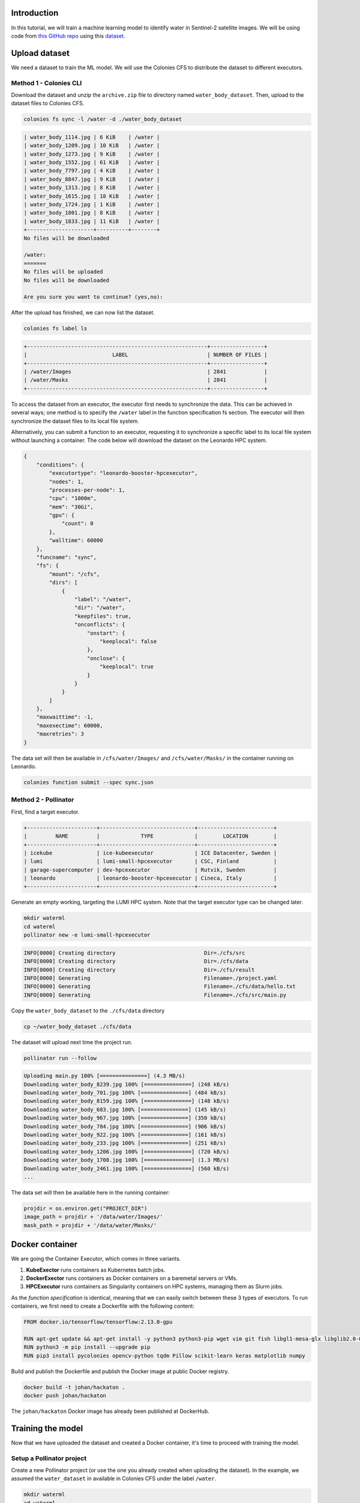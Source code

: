 Introduction
============

In this tutorial, we will train a machine learning model to identify water in Sentinel-2 satellite images. 
We will be using code from `this GitHub repo <https://github.com/msoczi/unet_water_bodies_segmentation>`_ using 
this `dataset <https://www.kaggle.com/datasets/franciscoescobar/satellite-images-of-water-bodies/>`_.

Upload dataset
==============

We need a dataset to train the ML model. We will use the Colonies CFS to distribute the dataset to different executors.

Method 1 - Colonies CLI
-----------------------

Download the dataset and unzip the ``archive.zip`` file to directory named ``water_body_dataset``. 
Then, upload to the dataset files to Colonies CFS.

.. code-block:: console

    colonies fs sync -l /water -d ./water_body_dataset

.. code-block:: console
    
    | water_body_1114.jpg | 6 KiB    | /water |
    | water_body_1209.jpg | 10 KiB   | /water |
    | water_body_1273.jpg | 9 KiB    | /water |
    | water_body_1552.jpg | 61 KiB   | /water |
    | water_body_7797.jpg | 4 KiB    | /water |
    | water_body_8847.jpg | 9 KiB    | /water |
    | water_body_1313.jpg | 8 KiB    | /water |
    | water_body_1615.jpg | 18 KiB   | /water |
    | water_body_1724.jpg | 1 KiB    | /water |
    | water_body_1801.jpg | 8 KiB    | /water |
    | water_body_1833.jpg | 11 KiB   | /water |
    +---------------------+----------+--------+
    No files will be downloaded
    
    /water:
    =======
    No files will be uploaded
    No files will be downloaded
    
    Are you sure you want to continue? (yes,no):

After the upload has finished, we can now list the dataset.

.. code-block:: console

    colonies fs label ls
   
.. code-block:: console

   +---------------------------------------------------------+-----------------+
   |                           LABEL                         | NUMBER OF FILES |
   +---------------------------------------------------------+-----------------+
   | /water/Images                                           | 2841            |
   | /water/Masks                                            | 2841            |
   +---------------------------------------------------------+-----------------+

To access the dataset from an executor, the executor first needs to synchronize the data. This can be achieved in several ways; one method is to specify the ``/water`` label in the function specification fs section. The executor will then synchronize the dataset files to its local file system.


Alternatively, you can submit a function to an executor, requesting it to synchronize a specific label to its local file system without launching a container. 
The code below will download the dataset on the Leonardo HPC system. 

.. code-block:: json 

   {
       "conditions": {
           "executortype": "leonardo-booster-hpcexecutor",
           "nodes": 1,
           "processes-per-node": 1,
           "cpu": "1000m",
           "mem": "30Gi",
           "gpu": {
               "count": 0 
           },
           "walltime": 60000
       },
       "funcname": "sync",
       "fs": {
           "mount": "/cfs",
           "dirs": [
               {
                   "label": "/water",
                   "dir": "/water",
                   "keepfiles": true,
                   "onconflicts": {
                       "onstart": {
                           "keeplocal": false
                       },
                       "onclose": {
                           "keeplocal": true
                       }
                   }
               }
           ]
       },
       "maxwaittime": -1,
       "maxexectime": 60000,
       "maxretries": 3
   }

The data set will then be available in ``/cfs/water/Images/`` and ``/cfs/water/Masks/`` in the container running on Leonardo. 

.. code-block:: console

   colonies function submit --spec sync.json

Method 2 - Pollinator
---------------------

First, find a target executor.

.. code-block:: console

   +----------------------+------------------------------+------------------------+
   |         NAME         |             TYPE             |        LOCATION        |
   +----------------------+------------------------------+------------------------+
   | icekube              | ice-kubeexecutor             | ICE Datacenter, Sweden |
   | lumi                 | lumi-small-hpcexecutor       | CSC, Finland           |
   | garage-supercomputer | dev-hpcexecutor              | Rutvik, Sweden         |
   | leonardo             | leonardo-booster-hpcexecutor | Cineca, Italy          |
   +----------------------+------------------------------+------------------------+

Generate an empty working, targeting the LUMI HPC system. Note that the target executor type
can be changed later.

.. code-block:: console

   mkdir waterml
   cd waterml
   pollinator new -e lumi-small-hpcexecutor  

.. code-block:: console

   INFO[0000] Creating directory                            Dir=./cfs/src
   INFO[0000] Creating directory                            Dir=./cfs/data
   INFO[0000] Creating directory                            Dir=./cfs/result
   INFO[0000] Generating                                    Filename=./project.yaml
   INFO[0000] Generating                                    Filename=./cfs/data/hello.txt
   INFO[0000] Generating                                    Filename=./cfs/src/main.py

Copy the ``water_body_dataset`` to the ``./cfs/data`` directory  

.. code-block:: console
   
    cp ~/water_body_dataset ./cfs/data  

The dataset will upload next time the project run.

.. code-block:: console

   pollinator run --follow

.. code-block:: console

   Uploading main.py 100% [===============] (4.3 MB/s)
   Downloading water_body_8239.jpg 100% [===============] (248 kB/s)
   Downloading water_body_701.jpg 100% [===============] (484 kB/s)
   Downloading water_body_8159.jpg 100% [===============] (148 kB/s)
   Downloading water_body_683.jpg 100% [===============] (145 kB/s)
   Downloading water_body_967.jpg 100% [===============] (350 kB/s)
   Downloading water_body_784.jpg 100% [===============] (906 kB/s)
   Downloading water_body_922.jpg 100% [===============] (161 kB/s)
   Downloading water_body_233.jpg 100% [===============] (251 kB/s)
   Downloading water_body_1206.jpg 100% [===============] (720 kB/s)
   Downloading water_body_1708.jpg 100% [===============] (1.3 MB/s)
   Downloading water_body_2461.jpg 100% [===============] (560 kB/s)
   ...

The data set will then be available here in the running container:

.. code-block:: python

    projdir = os.environ.get("PROJECT_DIR")
    image_path = projdir + '/data/water/Images/'
    mask_path = projdir + '/data/water/Masks/'

Docker container
================

We are going the Container Executor, which comes in three variants. 

1. **KubeExector** runs containers as Kubernetes batch jobs.  
2. **DockerExector** runs containers as Docker containers on a baremetal servers or VMs.
3. **HPCExecutor** runs containers as Singularity containers on HPC systems, managing them as Slurm jobs.
   
As the *function specification* is identical, meaning that we can easily switch between these 3 types of executors.
To run containers, we first need to create a Dockerfile with the following content: 

.. code-block:: docker

   FROM docker.io/tensorflow/tensorflow:2.13.0-gpu

   RUN apt-get update && apt-get install -y python3 python3-pip wget vim git fish libgl1-mesa-glx libglib2.0-0
   RUN python3 -m pip install --upgrade pip
   RUN pip3 install pycolonies opencv-python tqdm Pillow scikit-learn keras matplotlib numpy

Build and publish the Dockerfile and publish the Docker image at public Docker registry.

.. code-block:: console

   docker build -t johan/hackaton .
   docker push johan/hackaton

The ``johan/hackaton`` Docker image has already been published at DockerHub.

Training the model
==================

Now that we have uploaded the dataset and created a Docker container, it's time to proceed with training the model.

Setup a Pollinator project
--------------------------

Create a new Pollinator project (or use the one you already created when uploading the dataset).
In the example, we assumed the ``water_dataset`` in available in Colonies CFS under the label ``/water``. 

.. code-block:: console 

   mkdir waterml
   cd waterml
   pollinator new -e leonardo-booster-hpcexecutor  

Edit the ``project.yaml`` file. Change the Docker image to ``johan/hackaton``, increase required memory to 
``30000Mi``, use 4 CPU cores (``4000m``). 

Walltime defined the maximum time the process may run. In this case, it has to finish in ``2000`` seconds.

.. code-block:: yaml 

   projectname: 559ac0c3a834594b337d10ebedf3134ea0ca3142cceab26b1aa5c17ba141999d
   conditions:
     executorType: leonardo-booster-hpcexecutor
     nodes: 1
     processesPerNode: 1
     cpu: 4000m
     mem: 30000Mi
     walltime: 2000
     gpu:
       count: 1
       name: ""
   environment:
     docker: johan/hackaton
     rebuildImage: false
     cmd: python3
     source: main.py

Replace main.py
---------------

Download source code from this `GitHub repo <https://github.com/johankristianss/colonyoshackaton/blob/main/src/main.py>`_.

.. code-block:: console 

    cd cfs/src
    wget https://raw.githubusercontent.com/johankristianss/colonyoshackaton/main/src/main.py .

At line 132, change epochs to e.g 30.

.. code-block:: python

   epochs = 30

Note that the Python code saves the training result and a random prediction example in the result directory, which is
automatically synchronized back to the client after process completion.

.. code-block:: python

    plt.savefig(projdir + '/result/res_' + processid + '.png')
    plt.savefig(projdir + '/result/samples_' + processid + '.png')

.. code-block:: console 

   ls cfs/result

.. code-block:: console 

   .rw-r--r--  55k johan 12 Dec 21:40 res_076e273a1d082dd2886892dfd7d1723e12c747cf2899f2c2ede27ceb55e06ae2.png
   .rw-r--r-- 266k johan 12 Dec 21:40 samples_076e273a1d082dd2886892dfd7d1723e12c747cf2899f2c2ede27ceb55e06ae2.png

Train the model
---------------

Pollinator will automatically synchronize the ``cfs/src``, ``cfs/data``, and ``cfs/result`` directories to Colonies CFS, generate
a *function specification* and then submit the *function specification*, follow the process execution, and upon completion, synchronize the 
project files back to your local computer.
 
.. code-block:: console 

    pollinator run --follow

.. code-block:: console 

   67/67 [==============================] - 1s 18ms/step - loss: 0.3434 - accuracy: 0.7024 - val_loss: 0.3263 - val_accuracy: 0.7038
   Epoch 25/30
   67/67 [==============================] - 1s 17ms/step - loss: 0.3307 - accuracy: 0.7092 - val_loss: 0.3146 - val_accuracy: 0.7121
   Epoch 26/30
   67/67 [==============================] - 1s 18ms/step - loss: 0.3139 - accuracy: 0.7140 - val_loss: 0.2947 - val_accuracy: 0.7249
   Epoch 27/30
   67/67 [==============================] - 1s 17ms/step - loss: 0.3226 - accuracy: 0.7110 - val_loss: 0.3027 - val_accuracy: 0.7244
   Epoch 28/30
   67/67 [==============================] - 1s 17ms/step - loss: 0.2994 - accuracy: 0.7208 - val_loss: 0.2910 - val_accuracy: 0.7259
   Epoch 29/30
   67/67 [==============================] - 1s 17ms/step - loss: 0.2910 - accuracy: 0.7239 - val_loss: 0.2781 - val_accuracy: 0.7261
   Epoch 30/30
   67/67 [==============================] - 1s 17ms/step - loss: 0.2856 - accuracy: 0.7258 - val_loss: 0.2733 - val_accuracy: 0.7313
   23/23 [==============================] - 0s 4ms/step
   
   INFO[0141] Process finished successfully                 ProcessID=61e597845ed3df4456c5be7d358e35141b8dc4c1f76a89d7caad0f31f792106c
   Downloading samples_076e273a1d082dd2886892dfd7d1723e12c747cf2899f2c2ede27ceb55e06ae2.png 100% [===============] (5.0 MB/s)
   Downloading res_076e273a1d082dd2886892dfd7d1723e12c747cf2899f2c2ede27ceb55e06ae2.png 100% [===============] (1.7 MB/s)

We can now open the sample and training plot pictures.

.. image:: img/prediction_example.png 

.. image:: img/training_result.png
